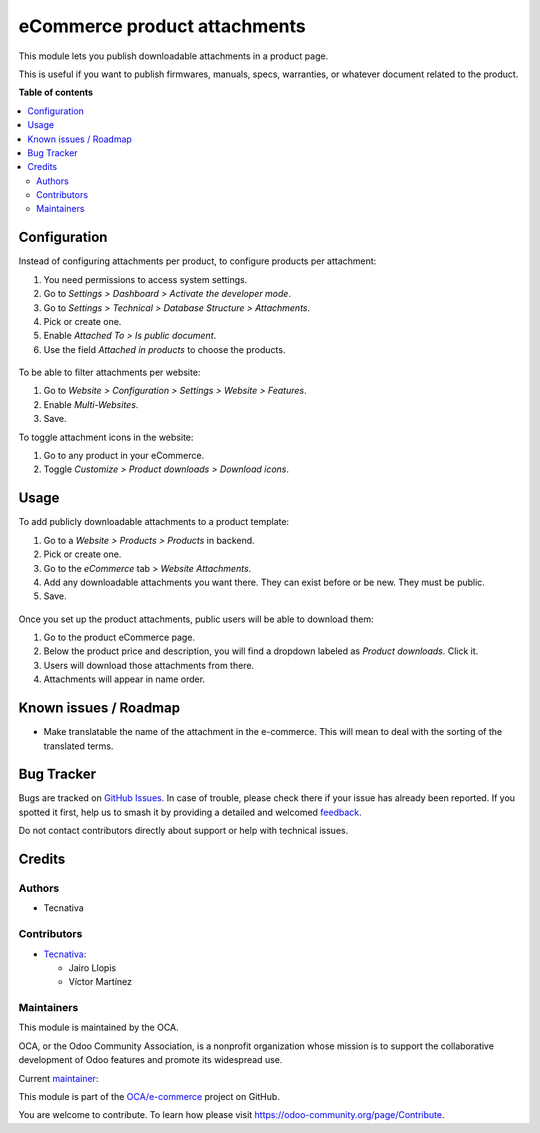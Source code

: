 =============================
eCommerce product attachments
=============================

.. 
   !!!!!!!!!!!!!!!!!!!!!!!!!!!!!!!!!!!!!!!!!!!!!!!!!!!!
   !! This file is generated by oca-gen-addon-readme !!
   !! changes will be overwritten.                   !!
   !!!!!!!!!!!!!!!!!!!!!!!!!!!!!!!!!!!!!!!!!!!!!!!!!!!!
   !! source digest: sha256:3e95d53e206547f4c7d70bda7d044a5b9b3a668c16b25b5c1c31da87397815f1
   !!!!!!!!!!!!!!!!!!!!!!!!!!!!!!!!!!!!!!!!!!!!!!!!!!!!

.. |badge1| image:: https://img.shields.io/badge/maturity-Beta-yellow.png
    :target: https://odoo-community.org/page/development-status
    :alt: Beta
.. |badge2| image:: https://img.shields.io/badge/licence-LGPL--3-blue.png
    :target: http://www.gnu.org/licenses/lgpl-3.0-standalone.html
    :alt: License: LGPL-3
.. |badge3| image:: https://img.shields.io/badge/github-OCA%2Fe--commerce-lightgray.png?logo=github
    :target: https://github.com/OCA/e-commerce/tree/14.0/website_sale_product_attachment
    :alt: OCA/e-commerce
.. |badge4| image:: https://img.shields.io/badge/weblate-Translate%20me-F47D42.png
    :target: https://translation.odoo-community.org/projects/e-commerce-14-0/e-commerce-14-0-website_sale_product_attachment
    :alt: Translate me on Weblate
.. |badge5| image:: https://img.shields.io/badge/runboat-Try%20me-875A7B.png
    :target: https://runboat.odoo-community.org/builds?repo=OCA/e-commerce&target_branch=14.0
    :alt: Try me on Runboat

|badge1| |badge2| |badge3| |badge4| |badge5|

This module lets you publish downloadable attachments in a product page.

This is useful if you want to publish firmwares, manuals, specs, warranties,
or whatever document related to the product.

**Table of contents**

.. contents::
   :local:

Configuration
=============

Instead of configuring attachments per product, to configure products per attachment:

#. You need permissions to access system settings.
#. Go to *Settings > Dashboard > Activate the developer mode*.
#. Go to *Settings > Technical > Database Structure > Attachments*.
#. Pick or create one.
#. Enable *Attached To > Is public document*.
#. Use the field *Attached in products* to choose the products.

.. figure:: https://raw.githubusercontent.com/OCA/e-commerce/14.0/website_sale_product_attachment/static/description/backend-attachment.png
   :alt: Attachments view in backend

To be able to filter attachments per website:

#. Go to *Website > Configuration > Settings > Website > Features*.
#. Enable *Multi-Websites*.
#. Save.

To toggle attachment icons in the website:

#. Go to any product in your eCommerce.
#. Toggle *Customize > Product downloads > Download icons*.

.. figure:: https://raw.githubusercontent.com/OCA/e-commerce/14.0/website_sale_product_attachment/static/description/frontend-icons.png
   :alt: Toggle icons in frontend

Usage
=====

To add publicly downloadable attachments to a product template:

#. Go to a *Website > Products > Products* in backend.
#. Pick or create one.
#. Go to the *eCommerce* tab > *Website Attachments*.
#. Add any downloadable attachments you want there. They can exist before or be new.
   They must be public.
#. Save.

.. figure:: https://raw.githubusercontent.com/OCA/e-commerce/14.0/website_sale_product_attachment/static/description/backend-product.png
   :alt: Products view in backend

Once you set up the product attachments, public users will be able to download them:

#. Go to the product eCommerce page.
#. Below the product price and description, you will find a dropdown labeled as *Product downloads*. Click it.
#. Users will download those attachments from there.
#. Attachments will appear in name order.

.. figure:: https://raw.githubusercontent.com/OCA/e-commerce/14.0/website_sale_product_attachment/static/description/frontend-download.gif
   :alt: Attachments view in backend

Known issues / Roadmap
======================

- Make translatable the name of the attachment in the e-commerce. This will
  mean to deal with the sorting of the translated terms.

Bug Tracker
===========

Bugs are tracked on `GitHub Issues <https://github.com/OCA/e-commerce/issues>`_.
In case of trouble, please check there if your issue has already been reported.
If you spotted it first, help us to smash it by providing a detailed and welcomed
`feedback <https://github.com/OCA/e-commerce/issues/new?body=module:%20website_sale_product_attachment%0Aversion:%2014.0%0A%0A**Steps%20to%20reproduce**%0A-%20...%0A%0A**Current%20behavior**%0A%0A**Expected%20behavior**>`_.

Do not contact contributors directly about support or help with technical issues.

Credits
=======

Authors
~~~~~~~

* Tecnativa

Contributors
~~~~~~~~~~~~

* `Tecnativa <https://www.tecnativa.com>`_:

  * Jairo Llopis
  * Víctor Martínez

Maintainers
~~~~~~~~~~~

This module is maintained by the OCA.

.. image:: https://odoo-community.org/logo.png
   :alt: Odoo Community Association
   :target: https://odoo-community.org

OCA, or the Odoo Community Association, is a nonprofit organization whose
mission is to support the collaborative development of Odoo features and
promote its widespread use.

.. |maintainer-Yajo| image:: https://github.com/Yajo.png?size=40px
    :target: https://github.com/Yajo
    :alt: Yajo

Current `maintainer <https://odoo-community.org/page/maintainer-role>`__:

|maintainer-Yajo| 

This module is part of the `OCA/e-commerce <https://github.com/OCA/e-commerce/tree/14.0/website_sale_product_attachment>`_ project on GitHub.

You are welcome to contribute. To learn how please visit https://odoo-community.org/page/Contribute.
